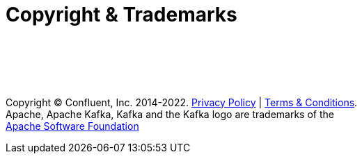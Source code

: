 :icons: font

= Copyright & Trademarks

{sp} +
{sp} +
{sp} +
{sp} +

[.text-center]
[big]#Copyright © Confluent, Inc. 2014-2022. https://www.confluent.io/confluent-privacy-statement/[Privacy Policy] | https://www.confluent.io/terms-of-use/[Terms & Conditions]. +
Apache, Apache Kafka, Kafka and the Kafka logo are trademarks of the +
http://www.apache.org/[Apache Software Foundation]#

<<<

